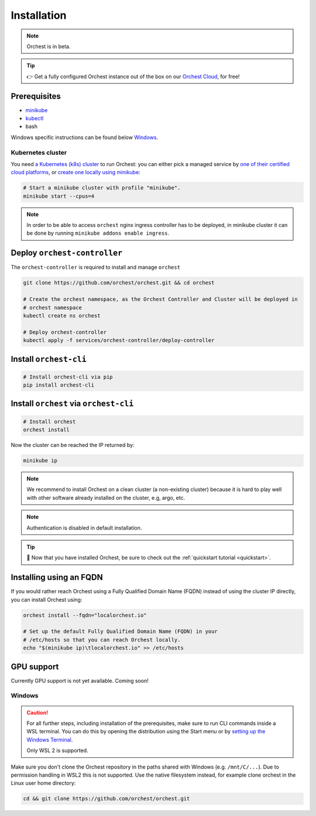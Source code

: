 .. _installation:

Installation
============

.. note::
   Orchest is in beta.

.. tip::
   👉 Get a fully configured Orchest instance out of the box on our `Orchest Cloud
   <https://cloud.orchest.io/signup>`_, for free!

Prerequisites
-------------

* `minikube <https://minikube.sigs.k8s.io/docs/start/>`_
* `kubectl <https://kubernetes.io/docs/tasks/tools/#kubectl>`_
* bash

Windows specific instructions can be found below `Windows`_.

Kubernetes cluster
~~~~~~~~~~~~~~~~~~
You need `a Kubernetes (k8s) cluster <https://kubernetes.io/docs/setup/>`_ to run Orchest:
you can either pick a managed service by `one of their certified cloud
platforms <https://kubernetes.io/docs/setup/production-environment/turnkey-solutions/>`_,
or `create one locally using
minikube <https://kubernetes.io/docs/tutorials/kubernetes-basics/create-cluster/cluster-intro/>`_:

.. code-block:: bash

   # Start a minikube cluster with profile "minikube".
   minikube start --cpus=4

.. note::
   In order to be able to access ``orchest`` nginx ingress controller has to be deployed, in minikube cluster
   it can be done by running ``minikube addons enable ingress``.
   
.. _regular installation:

Deploy ``orchest-controller``
-----------------------------

The ``orchest-controller`` is required to install and manage ``orchest``

.. code-block:: bash

   git clone https://github.com/orchest/orchest.git && cd orchest

   # Create the orchest namespace, as the Orchest Controller and Cluster will be deployed in
   # orchest namespace
   kubectl create ns orchest

   # Deploy orchest-controller
   kubectl apply -f services/orchest-controller/deploy-controller

Install ``orchest-cli``
-----------------------

.. code-block:: bash

   # Install orchest-cli via pip
   pip install orchest-cli


Install ``orchest`` via ``orchest-cli``
----------------------------------------

.. code-block:: bash

   # Install orchest
   orchest install


Now the cluster can be reached the IP returned by:

.. code-block:: bash

   minikube ip

.. note::
   We recommend to install Orchest on a clean cluster (a non-existing cluster) because it is 
   hard to play well with other software already installed on the cluster, e.g, argo, etc.

.. note::
   Authentication is disabled in default installation.

.. tip::
   🎉 Now that you have installed Orchest, be sure to check out the :ref:`quickstart tutorial
   <quickstart>`.

Installing using an FQDN
------------------------
If you would rather reach Orchest using a Fully Qualified Domain Name (FQDN) instead of using the
cluster IP directly, you can install Orchest using:

.. code-block:: bash

   orchest install --fqdn="localorchest.io"

   # Set up the default Fully Qualified Domain Name (FQDN) in your
   # /etc/hosts so that you can reach Orchest locally.
   echo "$(minikube ip)\tlocalorchest.io" >> /etc/hosts

.. _installation gpu support:

GPU support
-----------
Currently GPU support is not yet available. Coming soon!


Windows
~~~~~~~
.. caution::
   For all further steps, including installation of the prerequisites, make sure to run CLI commands
   inside a WSL terminal. You can do this by opening the distribution using the Start menu or by
   `setting up the Windows Terminal
   <https://docs.microsoft.com/en-us/windows/wsl/setup/environment#set-up-windows-terminal>`_.

   Only WSL 2 is supported.

Make sure you don't clone the Orchest repository in the paths shared with Windows (e.g.
``/mnt/C/...``). Due to permission handling in WSL2 this is not supported. Use the native filesystem
instead, for example clone orchest in the Linux user home directory:

.. code-block:: bash

   cd && git clone https://github.com/orchest/orchest.git
